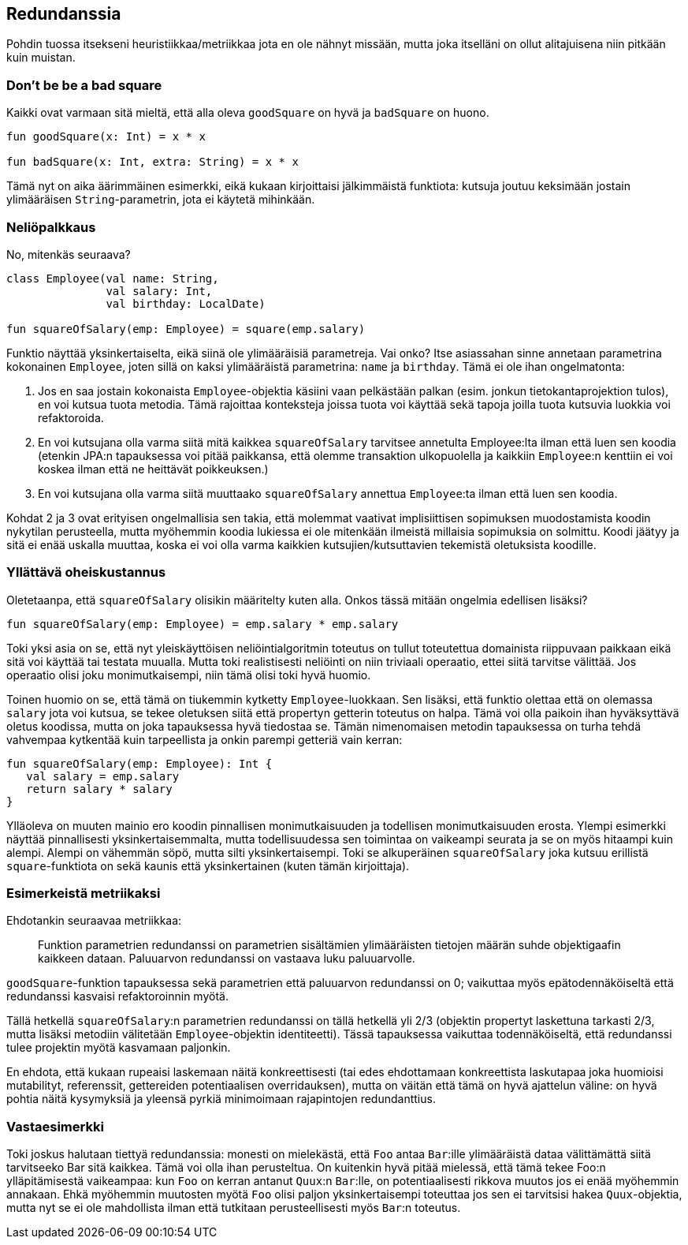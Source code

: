 == Redundanssia

Pohdin tuossa itsekseni heuristiikkaa/metriikkaa jota en ole nähnyt missään, mutta joka
itselläni on ollut alitajuisena niin pitkään kuin muistan.

=== Don't be be a bad square

Kaikki ovat varmaan sitä mieltä, että alla oleva `goodSquare` on hyvä ja `badSquare` on huono.

[source,kotlin]
----
fun goodSquare(x: Int) = x * x

fun badSquare(x: Int, extra: String) = x * x
----

Tämä nyt on aika äärimmäinen esimerkki, eikä kukaan kirjoittaisi jälkimmäistä funktiota: kutsuja
joutuu keksimään jostain ylimääräisen `String`-parametrin, jota ei käytetä mihinkään.

=== Neliöpalkkaus

No, mitenkäs seuraava?

[source,kotlin]
----
class Employee(val name: String,
               val salary: Int,
               val birthday: LocalDate)

fun squareOfSalary(emp: Employee) = square(emp.salary)
----

Funktio näyttää yksinkertaiselta, eikä siinä ole ylimääräisiä parametreja. Vai onko? Itse
asiassahan sinne annetaan parametrina kokonainen `Employee`, joten sillä on kaksi ylimääräistä
parametrina: `name` ja `birthday`. Tämä ei ole ihan ongelmatonta:

1. Jos en saa jostain kokonaista `Employee`-objektia käsiini vaan pelkästään palkan (esim. jonkun
   tietokantaprojektion tulos), en voi kutsua tuota metodia. Tämä rajoittaa konteksteja joissa
   tuota voi käyttää sekä tapoja joilla tuota kutsuvia luokkia voi refaktoroida.
2. En voi kutsujana olla varma siitä mitä kaikkea `squareOfSalary` tarvitsee annetulta
   Employee:lta ilman että luen sen koodia (etenkin JPA:n tapauksessa voi pitää paikkansa,
   että olemme transaktion ulkopuolella ja kaikkiin `Employee`:n kenttiin ei voi koskea ilman
   että ne heittävät poikkeuksen.)
3. En voi kutsujana olla varma siitä muuttaako `squareOfSalary` annettua `Employee`:ta ilman että
   luen sen koodia.

Kohdat 2 ja 3 ovat erityisen ongelmallisia sen takia, että molemmat vaativat implisiittisen
sopimuksen muodostamista koodin nykytilan perusteella, mutta myöhemmin koodia lukiessa ei ole
mitenkään ilmeistä millaisia sopimuksia on solmittu. Koodi jäätyy ja sitä ei enää uskalla muuttaa,
koska ei voi olla varma kaikkien kutsujien/kutsuttavien tekemistä oletuksista koodille.

=== Yllättävä oheiskustannus

Oletetaanpa, että `squareOfSalary` olisikin määritelty kuten alla. Onkos tässä mitään ongelmia
edellisen lisäksi?

[source,kotlin]
----
fun squareOfSalary(emp: Employee) = emp.salary * emp.salary
----

Toki yksi asia on se, että nyt yleiskäyttöisen neliöintialgoritmin toteutus on tullut toteutettua
domainista riippuvaan paikkaan eikä sitä voi käyttää tai testata muualla. Mutta toki realistisesti
neliöinti on niin triviaali operaatio, ettei siitä tarvitse välittää. Jos operaatio olisi joku
monimutkaisempi, niin tämä olisi toki hyvä huomio.

Toinen huomio on se, että tämä on tiukemmin kytketty `Employee`-luokkaan. Sen lisäksi, että
funktio olettaa että on olemassa `salary` jota voi kutsua, se tekee oletuksen siitä että propertyn
getterin toteutus on halpa.  Tämä voi olla paikoin ihan hyväksyttävä oletus koodissa, mutta on
joka tapauksessa hyvä tiedostaa se. Tämän nimenomaisen metodin tapauksessa on turha tehdä vahvempaa
kytkentää kuin tarpeellista ja onkin parempi getteriä vain kerran:

[source,kotlin]
----
fun squareOfSalary(emp: Employee): Int {
   val salary = emp.salary
   return salary * salary
}
----

Ylläoleva on muuten mainio ero koodin pinnallisen monimutkaisuuden ja todellisen monimutkaisuuden
erosta. Ylempi esimerkki näyttää pinnallisesti yksinkertaisemmalta, mutta todellisuudessa sen
toimintaa on vaikeampi seurata ja se on myös hitaampi kuin alempi. Alempi on vähemmän söpö, mutta
silti yksinkertaisempi. Toki se alkuperäinen `squareOfSalary` joka kutsuu erillistä `square`-funktiota
on sekä kaunis että yksinkertainen (kuten tämän kirjoittaja).

=== Esimerkeistä metriikaksi

Ehdotankin seuraavaa metriikkaa:

> Funktion parametrien redundanssi on parametrien sisältämien ylimääräisten tietojen määrän
> suhde objektigaafin kaikkeen dataan. Paluuarvon redundanssi on vastaava luku paluuarvolle.

`goodSquare`-funktion tapauksessa sekä parametrien että paluuarvon redundanssi on 0; vaikuttaa
myös epätodennäköiseltä että redundanssi kasvaisi refaktoroinnin myötä.

Tällä hetkellä `squareOfSalary`:n parametrien redundanssi on tällä hetkellä yli 2/3 (objektin
propertyt laskettuna tarkasti 2/3, mutta lisäksi metodiin välitetään `Employee`-objektin
identiteetti). Tässä tapauksessa vaikuttaa todennäköiseltä, että redundanssi tulee projektin
myötä kasvamaan paljonkin.

En ehdota, että kukaan rupeaisi laskemaan näitä konkreettisesti (tai edes ehdottamaan konkreettista
laskutapaa joka huomioisi mutabilityt, referenssit, gettereiden potentiaalisen overridauksen),
mutta on väitän että tämä on hyvä ajattelun väline: on hyvä pohtia näitä kysymyksiä ja yleensä
pyrkiä minimoimaan rajapintojen redundanttius.

=== Vastaesimerkki

Toki joskus halutaan tiettyä redundanssia: monesti on mielekästä, että `Foo` antaa `Bar`:ille
ylimääräistä dataa välittämättä siitä tarvitseeko Bar sitä kaikkea.  Tämä voi olla ihan perusteltua.
On kuitenkin hyvä pitää mielessä, että tämä tekee Foo:n ylläpitämisestä vaikeampaa: kun `Foo` on
kerran antanut `Quux`:n `Bar`:lle, on potentiaalisesti rikkova muutos jos ei enää myöhemmin annakaan.
Ehkä myöhemmin muutosten myötä `Foo` olisi paljon yksinkertaisempi toteuttaa jos sen ei tarvitsisi
hakea `Quux`-objektia, mutta nyt se ei ole mahdollista ilman että tutkitaan perusteellisesti myös
`Bar`:n toteutus.
